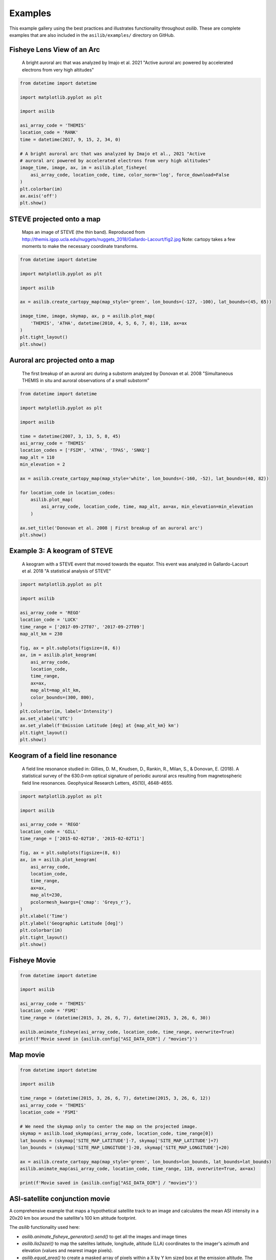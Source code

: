 ========
Examples
========

This example gallery using the best practices and illustrates functionality throughout `asilib`. These are complete examples that are also included in the ``asilib/examples/`` directory on GitHub. 

Fisheye Lens View of an Arc
^^^^^^^^^^^^^^^^^^^^^^^^^^^

.. figure:: ./_static/fisheye_image_arc.png
    :alt: A fisheye lens view of an auroral arc.
    :width: 75%

    A bright auroral arc that was analyzed by Imajo et al. 2021 "Active auroral arc powered by accelerated electrons from very high altitudes"

.. code:: python

    from datetime import datetime

    import matplotlib.pyplot as plt

    import asilib

    asi_array_code = 'THEMIS'
    location_code = 'RANK'
    time = datetime(2017, 9, 15, 2, 34, 0)

    # A bright auroral arc that was analyzed by Imajo et al., 2021 "Active
    # auroral arc powered by accelerated electrons from very high altitudes"
    image_time, image, ax, im = asilib.plot_fisheye(
        asi_array_code, location_code, time, color_norm='log', force_download=False
    )
    plt.colorbar(im)
    ax.axis('off')
    plt.show()


STEVE projected onto a map
^^^^^^^^^^^^^^^^^^^^^^^^^^

.. figure:: ./_static/map_steve.png
    :alt: STEVE mapped onto a map.
    :width: 75%

    Maps an image of STEVE (the thin band). Reproduced from http://themis.igpp.ucla.edu/nuggets/nuggets_2018/Gallardo-Lacourt/fig2.jpg Note: cartopy takes a few moments to make the necessary coordinate transforms.

.. code:: python

    from datetime import datetime

    import matplotlib.pyplot as plt

    import asilib

    ax = asilib.create_cartopy_map(map_style='green', lon_bounds=(-127, -100), lat_bounds=(45, 65))

    image_time, image, skymap, ax, p = asilib.plot_map(
        'THEMIS', 'ATHA', datetime(2010, 4, 5, 6, 7, 0), 110, ax=ax
    )
    plt.tight_layout()
    plt.show()


Auroral arc projected onto a map
^^^^^^^^^^^^^^^^^^^^^^^^^^^^^^^^
.. figure:: ./_static/map_arc.png
    :alt: A breakup of an auroral arc projected onto a map of North America.
    :width: 75%

    The first breakup of an auroral arc during a substorm analyzed by Donovan et al. 2008 "Simultaneous THEMIS in situ and auroral observations of a small
    substorm"

.. code:: python

    from datetime import datetime

    import matplotlib.pyplot as plt

    import asilib

    time = datetime(2007, 3, 13, 5, 8, 45)
    asi_array_code = 'THEMIS'
    location_codes = ['FSIM', 'ATHA', 'TPAS', 'SNKQ']
    map_alt = 110
    min_elevation = 2

    ax = asilib.create_cartopy_map(map_style='white', lon_bounds=(-160, -52), lat_bounds=(40, 82))

    for location_code in location_codes:
        asilib.plot_map(
            asi_array_code, location_code, time, map_alt, ax=ax, min_elevation=min_elevation
        )

    ax.set_title('Donovan et al. 2008 | First breakup of an auroral arc')
    plt.show()


Example 3: A keogram of STEVE
^^^^^^^^^^^^^^^^^^^^^^^^^^^^^
.. figure:: ./_static/keogram_steve.png
    :alt: A keogram of STEVE.
    :width: 75%

    A keogram with a STEVE event that moved towards the equator. This event was analyzed in Gallardo-Lacourt et al. 2018 "A statistical analysis of STEVE"

.. code:: python

    import matplotlib.pyplot as plt

    import asilib

    asi_array_code = 'REGO'
    location_code = 'LUCK'
    time_range = ['2017-09-27T07', '2017-09-27T09']
    map_alt_km = 230

    fig, ax = plt.subplots(figsize=(8, 6))
    ax, im = asilib.plot_keogram(
        asi_array_code,
        location_code,
        time_range,
        ax=ax,
        map_alt=map_alt_km,
        color_bounds=(300, 800),
    )
    plt.colorbar(im, label='Intensity')
    ax.set_xlabel('UTC')
    ax.set_ylabel(f'Emission Latitude [deg] at {map_alt_km} km')
    plt.tight_layout()
    plt.show()

Keogram of a field line resonance
^^^^^^^^^^^^^^^^^^^^^^^^^^^^^^^^^

.. figure:: ./_static/keogram_flr.png
    :alt: A keogram of a field line resonance.
    :width: 75%

    A field line resonance studied in: Gillies, D. M., Knudsen, D., Rankin, R., Milan, S., & Donovan, E. (2018). A statistical survey of the 630.0‐nm optical signature of periodic auroral arcs resulting from magnetospheric field line resonances. Geophysical Research Letters, 45(10), 4648-4655.

.. code:: python

    import matplotlib.pyplot as plt

    import asilib

    asi_array_code = 'REGO'
    location_code = 'GILL'
    time_range = ['2015-02-02T10', '2015-02-02T11']

    fig, ax = plt.subplots(figsize=(8, 6))
    ax, im = asilib.plot_keogram(
        asi_array_code,
        location_code,
        time_range,
        ax=ax,
        map_alt=230,
        pcolormesh_kwargs={'cmap': 'Greys_r'},
    )
    plt.xlabel('Time')
    plt.ylabel('Geographic Latitude [deg]')
    plt.colorbar(im)
    plt.tight_layout()
    plt.show()


Fisheye Movie
^^^^^^^^^^^^^

.. raw:: html

    <iframe width="75%" height="500"
    src="_static/20150326_060700_062957_themis_fsmi.mp4"; frameborder="0"
    allowfullscreen></iframe>

.. code:: python

    from datetime import datetime

    import asilib

    asi_array_code = 'THEMIS'
    location_code = 'FSMI'
    time_range = (datetime(2015, 3, 26, 6, 7), datetime(2015, 3, 26, 6, 30))

    asilib.animate_fisheye(asi_array_code, location_code, time_range, overwrite=True)
    print(f'Movie saved in {asilib.config["ASI_DATA_DIR"] / "movies"}')


Map movie
^^^^^^^^^

.. raw:: html

    <iframe width="75%" height="400"
    src="_static/20150326_060700_061157_themis_fsmi_map.mp4"; frameborder="0"
    allowfullscreen></iframe>

.. code:: python

    from datetime import datetime

    import asilib

    time_range = (datetime(2015, 3, 26, 6, 7), datetime(2015, 3, 26, 6, 12))
    asi_array_code = 'THEMIS'
    location_code = 'FSMI'

    # We need the skymap only to center the map on the projected image.
    skymap = asilib.load_skymap(asi_array_code, location_code, time_range[0])
    lat_bounds = (skymap['SITE_MAP_LATITUDE']-7, skymap['SITE_MAP_LATITUDE']+7)
    lon_bounds = (skymap['SITE_MAP_LONGITUDE']-20, skymap['SITE_MAP_LONGITUDE']+20)

    ax = asilib.create_cartopy_map(map_style='green', lon_bounds=lon_bounds, lat_bounds=lat_bounds)
    asilib.animate_map(asi_array_code, location_code, time_range, 110, overwrite=True, ax=ax)

    print(f'Movie saved in {asilib.config["ASI_DATA_DIR"] / "movies"}')


ASI-satellite conjunction movie
^^^^^^^^^^^^^^^^^^^^^^^^^^^^^^^
    
A comprehensive example that maps a hypothetical satellite track to an image and calculates the mean ASI intensity in a 20x20 km box around the satellite's 100 km altitude footprint.

The `asilib` functionality used here: 

* `asilib.animate_fisheye_generator().send()` to get all the images and image times
* `asilib.lla2azel()` to map the satelites latitude, longitude, altitude (LLA) coordinates to the imager's azimuth and elevation (values and nearest image pixels).
* `asilib.equal_area()` to create a masked array of pixels within a X by Y km sized box at the emission altitude. The masked array is `np.nan` outside of the box and 1 inside.
    
.. raw:: html

    <iframe width="75%", height="850px"
    src="_static/20170915_023200_023457_themis_rank.mp4"
    allowfullscreen></iframe>

.. code:: python

    from datetime import datetime

    import numpy as np
    import matplotlib.pyplot as plt

    import asilib


    # ASI parameters
    asi_array_code = 'THEMIS'
    location_code = 'RANK'
    time_range = (datetime(2017, 9, 15, 2, 32, 0), datetime(2017, 9, 15, 2, 35, 0))

    fig, ax = plt.subplots(
        2, 1, figsize=(7, 10), gridspec_kw={'height_ratios': [4, 1]}, constrained_layout=True
    )

    # Load the skymap calibration data. This is only necessary to create a fake satellite track.
    skymap_dict = asilib.load_skymap(asi_array_code, location_code, time_range[0])

    # Create the fake satellite track coordinates: latitude, longitude, altitude (LLA).
    # This is a north-south satellite track oriented to the east of the THEMIS/RANK
    # imager.
    n = int((time_range[1] - time_range[0]).total_seconds() / 3)  # 3 second cadence.
    lats = np.linspace(skymap_dict["SITE_MAP_LATITUDE"] + 5, skymap_dict["SITE_MAP_LATITUDE"] - 5, n)
    lons = (skymap_dict["SITE_MAP_LONGITUDE"] - 0.5) * np.ones(n)
    alts = 110 * np.ones(n)
    lla = np.array([lats, lons, alts]).T

    # Map the satellite track to the imager's azimuth and elevation coordinates and
    # image pixels. NOTE: the mapping is not along the magnetic field lines! You need
    # to install IRBEM and then use asilib.lla2footprint() before
    # lla2azel() is called.
    sat_azel, sat_azel_pixels = asilib.lla2azel(asi_array_code, location_code, time_range[0], lla)

    # Initiate the movie generator function. Any errors with the data will be raised here.
    movie_generator = asilib.animate_fisheye_generator(
        asi_array_code, location_code, time_range, azel_contours=True, overwrite=True, ax=ax[0]
    )

    # Use the generator to get the images and time stamps to estimate mean the ASI
    # brightness along the satellite path and in a (20x20 km) box.
    image_data = movie_generator.send('data')

    # Calculate what pixels are in a box_km around the satellite, and convolve it
    # with the images to pick out the ASI intensity in that box.
    area_box_mask = asilib.equal_area(
        asi_array_code, location_code, time_range[0], lla, box_km=(20, 20)
    )
    asi_brightness = np.nanmean(image_data.images * area_box_mask, axis=(1, 2))
    area_box_mask[np.isnan(area_box_mask)] = 0  # To play nice with plt.contour()

    for i, (time, image, _, im) in enumerate(movie_generator):
        # Note that because we are drawing different data in each frame (a unique ASI 
        # image in ax[0] and the ASI time series + a guide in ax[1], we need
        # to redraw everything at every iteration.

        ax[1].clear() # ax[0] cleared by asilib.animate_fisheye_generator()
        # Plot the entire satellite track, its current location, and a 20x20 km box 
        # around its location.
        ax[0].plot(sat_azel_pixels[:, 0], sat_azel_pixels[:, 1], 'red')
        ax[0].scatter(sat_azel_pixels[i, 0], sat_azel_pixels[i, 1], c='red', marker='o', s=50)
        ax[0].contour(area_box_mask[i, :, :], levels=[0.99], colors=['yellow'])

        # Plot the time series of the mean ASI intensity along the satellite path
        ax[1].plot(image_data.time, asi_brightness)
        ax[1].axvline(time, c='k')

        # Annotate the location_code and satellite info in the top-left corner.
        location_code_str = (
            f'{asi_array_code}/{location_code} '
            f'LLA=({skymap_dict["SITE_MAP_LATITUDE"]:.2f}, '
            f'{skymap_dict["SITE_MAP_LONGITUDE"]:.2f}, {skymap_dict["SITE_MAP_ALTITUDE"]:.2f})'
        )
        satellite_str = f'Satellite LLA=({lla[i, 0]:.2f}, {lla[i, 1]:.2f}, {lla[i, 2]:.2f})'
        ax[0].text(
            0,
            1,
            location_code_str + '\n' + satellite_str,
            va='top',
            transform=ax[0].transAxes,
            color='red',
        )
        ax[1].set(xlabel='Time', ylabel='Mean ASI intensity [counts]')

    print(f'Movie saved in {asilib.config["ASI_DATA_DIR"] / "movies"}')